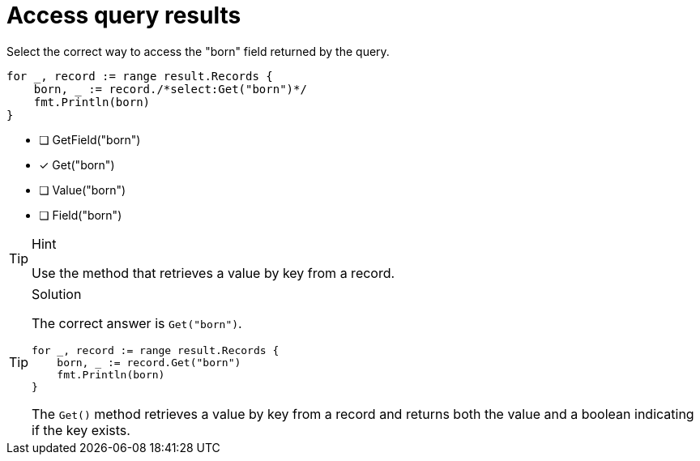 [.question.select-in-source]
= Access query results

Select the correct way to access the "born" field returned by the query.

[source,go,role=nocopy noplay]
----
for _, record := range result.Records {
    born, _ := record./*select:Get("born")*/
    fmt.Println(born)
}
----

- [ ] GetField("born")
- [x] Get("born")
- [ ] Value("born")
- [ ] Field("born")

[TIP,role=hint]
.Hint
====
Use the method that retrieves a value by key from a record.
====

[TIP,role=solution]
.Solution
====
The correct answer is `Get("born")`.

[source,go,role=nocopy noplay]
----
for _, record := range result.Records {
    born, _ := record.Get("born")
    fmt.Println(born)
}
----

The `Get()` method retrieves a value by key from a record and returns both the value and a boolean indicating if the key exists.
====